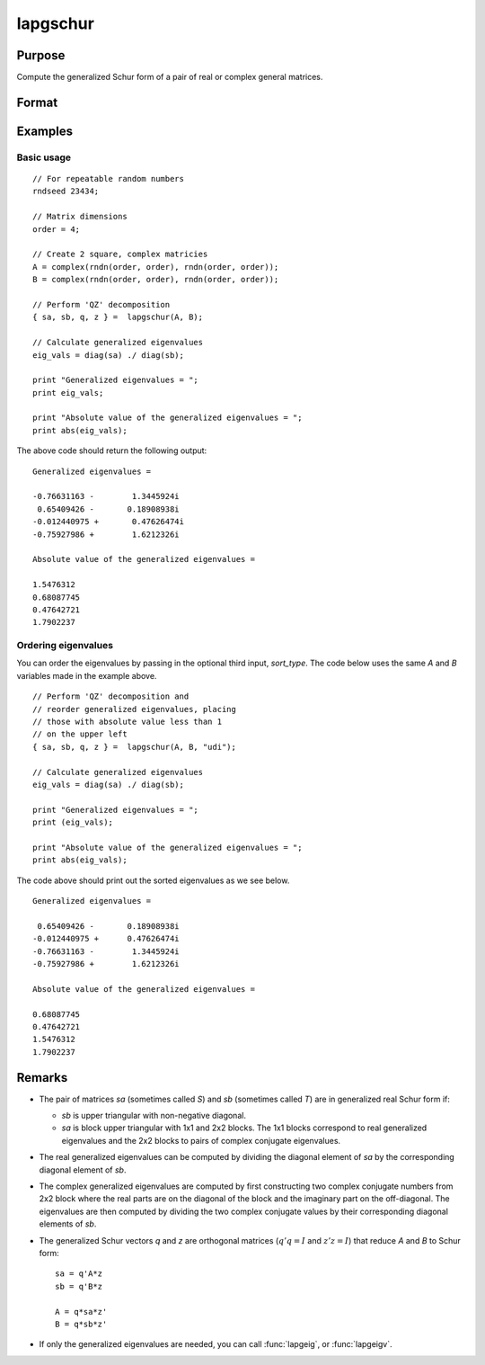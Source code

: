 
lapgschur
==============================================

Purpose
----------------

Compute the generalized Schur form of a pair of real or complex general matrices.

Format
----------------
.. function:: { sa, sb, q, z } = lapgschur(A, B[, sort_type])

    :param A: real or complex general matrix.
    :type A: NxN matrix

    :param B: real or complex general matrix.
    :type B: NxN matrix

    :param sort_type: Optional input. How to sort the eigenvalues. Options include:

        .. list-table::
            :widths: auto

            * - 1
              - "udi"
              - Absolute value of the eigenvalue less than 1.0. (Unit disk inside).
            * - 2
              - "udo"
              - Absolute value of the eigenvalue greater than or equal to 1.0. (Unit disk outside).
            * - 3
              - "lhp"
              - Value of the real portion of th eigenvalue less than 0. (Left hand plane).
            * - 4
              - "rhp"
              - Value of the real portion of th eigenvalue greater than 0. (Right hand plane).
            * - 5
              - "ref"
              - Real eigenvalues first. (Complex portion less than :func:`imagtol`).
            * - 6
              - "cef"
              - Complex eigenvalues first. (Complex portion greater than :func:`imagtol`).

    :type sort_type: scalar or string

    :return sa: Schur form of *A*, sometimes called *S*.

    :rtype sa: NxN matrix

    :return sb: Schur form of *B*, sometimes called *T*.

    :rtype sb: NxN matrix

    :return q: left Schur vectors.

    :rtype q: NxN matrix

    :return z: right Schur vectors.

    :rtype z: NxN matrix

Examples
----------------

Basic usage
+++++++++++

::

    // For repeatable random numbers
    rndseed 23434;

    // Matrix dimensions
    order = 4;

    // Create 2 square, complex matricies
    A = complex(rndn(order, order), rndn(order, order));
    B = complex(rndn(order, order), rndn(order, order));

    // Perform 'QZ' decomposition
    { sa, sb, q, z } =  lapgschur(A, B);

    // Calculate generalized eigenvalues
    eig_vals = diag(sa) ./ diag(sb);

    print "Generalized eigenvalues = ";
    print eig_vals;

    print "Absolute value of the generalized eigenvalues = ";
    print abs(eig_vals);

The above code should return the following output:

::

    Generalized eigenvalues =

    -0.76631163 -        1.3445924i
     0.65409426 -       0.18908938i
    -0.012440975 +       0.47626474i
    -0.75927986 +        1.6212326i

    Absolute value of the generalized eigenvalues =

    1.5476312
    0.68087745
    0.47642721
    1.7902237

Ordering eigenvalues
++++++++++++++++++++

You can order the eigenvalues by passing in the optional third input, *sort_type*. The code below uses the same *A* and *B* variables made in the example above.

::

    // Perform 'QZ' decomposition and
    // reorder generalized eigenvalues, placing
    // those with absolute value less than 1
    // on the upper left
    { sa, sb, q, z } =  lapgschur(A, B, "udi");

    // Calculate generalized eigenvalues
    eig_vals = diag(sa) ./ diag(sb);

    print "Generalized eigenvalues = ";
    print (eig_vals);

    print "Absolute value of the generalized eigenvalues = ";
    print abs(eig_vals);

The code above should print out the sorted eigenvalues as we see below.

::

    Generalized eigenvalues =

     0.65409426 -       0.18908938i
    -0.012440975 +      0.47626474i
    -0.76631163 -        1.3445924i
    -0.75927986 +        1.6212326i

    Absolute value of the generalized eigenvalues =

    0.68087745
    0.47642721
    1.5476312
    1.7902237

Remarks
-------

-  The pair of matrices *sa* (sometimes called *S*) and *sb* (sometimes called *T*) are in generalized real Schur form if:

   -  *sb* is upper triangular with non-negative diagonal.
   -  *sa* is block upper triangular with 1x1 and 2x2 blocks. The 1x1
      blocks correspond to real generalized eigenvalues and the 2x2
      blocks to pairs of complex conjugate eigenvalues.

-  The real generalized eigenvalues can be computed by dividing the
   diagonal element of *sa* by the corresponding diagonal element of *sb*.
-  The complex generalized eigenvalues are computed by first
   constructing two complex conjugate numbers from 2x2 block where the
   real parts are on the diagonal of the block and the imaginary part on
   the off-diagonal. The eigenvalues are then computed by dividing the
   two complex conjugate values by their corresponding diagonal elements
   of *sb*.
-  The generalized Schur vectors *q* and *z* are orthogonal matrices (:math:`q'q = I` and :math:`z'z = I`) that reduce *A* and *B* to Schur form:

   ::

       sa = q'A*z
       sb = q'B*z

       A = q*sa*z'
       B = q*sb*z'

-  If only the generalized eigenvalues are needed, you can call :func:`lapgeig`, or :func:`lapgeigv`.
